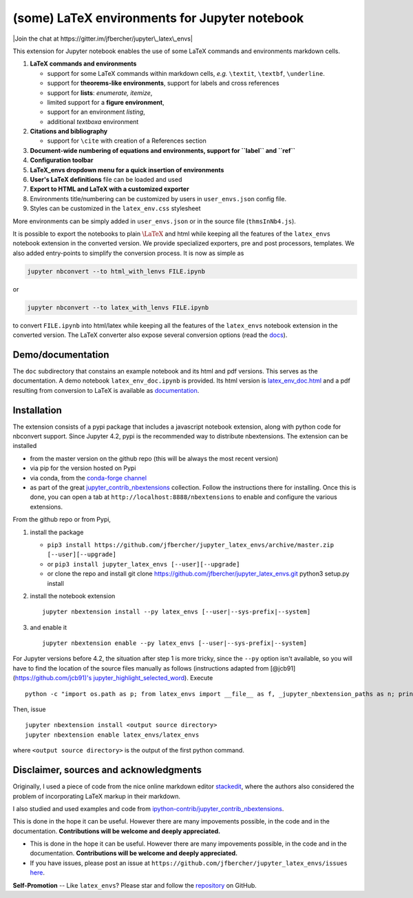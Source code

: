 (some) LaTeX environments for Jupyter notebook
==============================================

|Join the chat at https://gitter.im/jfbercher/jupyter\_latex\_envs|

This extension for Jupyter notebook enables the use of some LaTeX
commands and environments markdown cells.

1. **LaTeX commands and environments**

   -  support for some LaTeX commands within markdown cells, *e.g.*
      ``\textit``, ``\textbf``, ``\underline``.
   -  support for **theorems-like environments**, support for labels and
      cross references
   -  support for **lists**: *enumerate, itemize*,
   -  limited support for a **figure environment**,
   -  support for an environment *listing*,
   -  additional *textboxa* environment

2. **Citations and bibliography**

   -  support for ``\cite`` with creation of a References section

3. **Document-wide numbering of equations and environments, support for
   ``\label`` and ``\ref``**
4. **Configuration toolbar**
5. **LaTeX\_envs dropdown menu for a quick insertion of environments**
6. **User's LaTeX definitions** file can be loaded and used
7. **Export to HTML and LaTeX with a customized exporter**
8. Environments title/numbering can be customized by users in
   ``user_envs.json`` config file.
9. Styles can be customized in the ``latex_env.css`` stylesheet

More environments can be simply added in ``user_envs.json`` or in the
source file (``thmsInNb4.js``).

It is possible to export the notebooks to plain :math:`\LaTeX` and html
while keeping all the features of the ``latex_envs`` notebook extension
in the converted version. We provide specialized exporters, pre and post
processors, templates. We also added entry-points to simplify the
conversion process. It is now as simple as

.. code:: bash

    jupyter nbconvert --to html_with_lenvs FILE.ipynb

or

.. code:: bash

    jupyter nbconvert --to latex_with_lenvs FILE.ipynb

to convert ``FILE.ipynb`` into html/latex while keeping all the features
of the ``latex_envs`` notebook extension in the converted version. The
LaTeX converter also expose several conversion options (read the
`docs <https://rawgit.com/jfbercher/jupyter_latex_envs/master/src/latex_envs/static/doc/latex_env_doc.html>`__).

Demo/documentation
------------------

The ``doc`` subdirectory that constains an example notebook and its html
and pdf versions. This serves as the documentation. A demo notebook
``latex_env_doc.ipynb`` is provided. Its html version is
`latex\_env\_doc.html <https://rawgit.com/jfbercher/jupyter_latex_envs/master/src/latex_envs/static/doc/latex_env_doc.html>`__
and a pdf resulting from conversion to LaTeX is available as
`documentation <https://rawgit.com/jfbercher/jupyter_latex_envs/master/src/latex_envs/static/doc/documentation.pdf>`__.

Installation
------------

The extension consists of a pypi package that includes a javascript
notebook extension, along with python code for nbconvert support. Since
Jupyter 4.2, pypi is the recommended way to distribute nbextensions. The
extension can be installed

-  from the master version on the github repo (this will be always the
   most recent version)
-  via pip for the version hosted on Pypi
-  via conda, from the `conda-forge <https://conda-forge.github.io/>`__
   `channel <https://anaconda.org/conda-forge>`__
-  as part of the great
   `jupyter\_contrib\_nbextensions <https://github.com/ipython-contrib/jupyter_contrib_nbextensions>`__
   collection. Follow the instructions there for installing. Once this
   is done, you can open a tab at ``http://localhost:8888/nbextensions``
   to enable and configure the various extensions.

From the github repo or from Pypi,

1. install the package

   -  ``pip3 install https://github.com/jfbercher/jupyter_latex_envs/archive/master.zip [--user][--upgrade]``
   -  or ``pip3 install jupyter_latex_envs [--user][--upgrade]``
   -  or clone the repo and install git clone
      https://github.com/jfbercher/jupyter\_latex\_envs.git python3
      setup.py install

2. install the notebook extension

   ::

       jupyter nbextension install --py latex_envs [--user|--sys-prefix|--system]

3. and enable it

   ::

       jupyter nbextension enable --py latex_envs [--user|--sys-prefix|--system]

For Jupyter versions before 4.2, the situation after step 1 is more
tricky, since the ``--py`` option isn't available, so you will have to
find the location of the source files manually as follows (instructions
adapted from [@jcb91](https://github.com/jcb91)'s
`jupyter\_highlight\_selected\_word <https://github.com/jcb91/jupyter_highlight_selected_word>`__).
Execute

::

    python -c "import os.path as p; from latex_envs import __file__ as f, _jupyter_nbextension_paths as n; print(p.normpath(p.join(p.dirname(f), n()[0]['src'])))"

Then, issue

::

    jupyter nbextension install <output source directory>
    jupyter nbextension enable latex_envs/latex_envs

where ``<output source directory>`` is the output of the first python
command.

Disclaimer, sources and acknowledgments
---------------------------------------

Originally, I used a piece of code from the nice online markdown editor
`stackedit <https://github.com/benweet/stackedit/issue/187>`__, where
the authors also considered the problem of incorporating LaTeX markup in
their markdown.

I also studied and used examples and code from
`ipython-contrib/jupyter\_contrib\_nbextensions <https://github.com/ipython-contrib/jupyter_contrib_nbextensions>`__.

This is done in the hope it can be useful. However there are many
impovements possible, in the code and in the documentation.
**Contributions will be welcome and deeply appreciated.**

-  This is done in the hope it can be useful. However there are many
   impovements possible, in the code and in the documentation.
   **Contributions will be welcome and deeply appreciated.**
-  If you have issues, please post an issue at
   ``https://github.com/jfbercher/jupyter_latex_envs/issues``
   `here <https://github.com/jfbercher/jupyter_latex_envs/issues>`__.

**Self-Promotion** -- Like ``latex_envs``? Please star and follow the
`repository <https://github.com/jfbercher/jupyter_latex_envs>`__ on
GitHub.

.. |Join the chat at https://gitter.im/jfbercher/jupyter\_latex\_envs| image:: https://badges.gitter.im/jfbercher/jupyter_latex_envs.svg
   :target: https://gitter.im/jfbercher/jupyter_latex_envs?utm_source=badge&utm_medium=badge&utm_campaign=pr-badge&utm_content=badge
